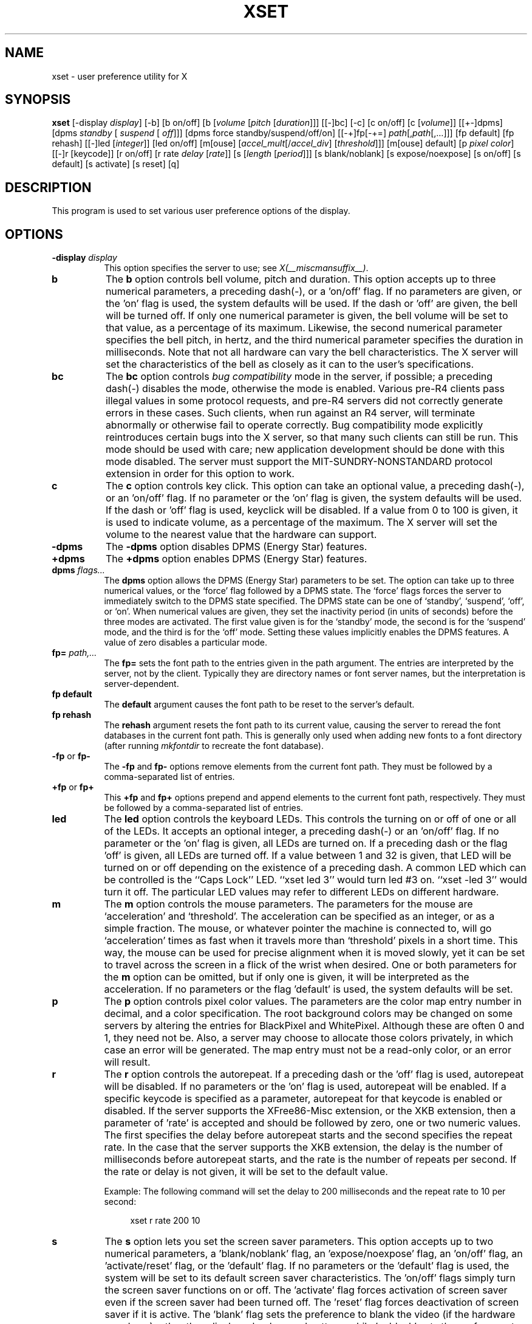 .\" Copyright 1988, 1998  The Open Group
.\" 
.\" Permission to use, copy, modify, distribute, and sell this software and its
.\" documentation for any purpose is hereby granted without fee, provided that
.\" the above copyright notice appear in all copies and that both that
.\" copyright notice and this permission notice appear in supporting
.\" documentation.
.\" 
.\" The above copyright notice and this permission notice shall be included
.\" in all copies or substantial portions of the Software.
.\" 
.\" THE SOFTWARE IS PROVIDED "AS IS", WITHOUT WARRANTY OF ANY KIND, EXPRESS
.\" OR IMPLIED, INCLUDING BUT NOT LIMITED TO THE WARRANTIES OF
.\" MERCHANTABILITY, FITNESS FOR A PARTICULAR PURPOSE AND NONINFRINGEMENT.
.\" IN NO EVENT SHALL THE OPEN GROUP BE LIABLE FOR ANY CLAIM, DAMAGES OR
.\" OTHER LIABILITY, WHETHER IN AN ACTION OF CONTRACT, TORT OR OTHERWISE,
.\" ARISING FROM, OUT OF OR IN CONNECTION WITH THE SOFTWARE OR THE USE OR
.\" OTHER DEALINGS IN THE SOFTWARE.
.\" 
.\" Except as contained in this notice, the name of The Open Group shall
.\" not be used in advertising or otherwise to promote the sale, use or
.\" other dealings in this Software without prior written authorization
.\" from The Open Group.
.\" 
.\" $XFree86: xc/programs/xset/xset.man,v 3.18 2006/01/09 15:01:48 dawes Exp $
.\" 
.TH XSET 1 __vendorversion__
.SH NAME
xset - user preference utility for X
.SH SYNOPSIS
.B xset
[-display \fIdisplay\fP]
[-b] [b on/off] [b [\fIvolume\fP [\fIpitch\fP [\fIduration\fP]]]
[[-]bc]
[-c] [c on/off] [c [\fIvolume\fP]]
[[+-]dpms] [dpms \fIstandby\fP [\fI suspend\fP [\fI off\fP]]] [dpms force standby/suspend/off/on]
[[-+]fp[-+=] \fIpath\fP[,\fIpath\fP[,...]]] [fp default] [fp rehash]
[[-]led [\fIinteger\fP]] [led on/off]
[m[ouse] [\fIaccel_mult\fP[/\fIaccel_div\fP] [\fIthreshold\fP]]] [m[ouse] default]
[p \fIpixel\fP \fIcolor\fP]
[[-]r [keycode]] [r on/off] [r rate \fIdelay\fP [\fIrate\fP]]
[s [\fIlength\fP [\fIperiod\fP]]] [s blank/noblank]
[s expose/noexpose] [s on/off] [s default] [s activate] [s reset]
[q]
.SH DESCRIPTION
This program is used to set various user preference options of the display.
.SH OPTIONS
.PP
.TP 8
.B \-display \fIdisplay\fP
This option specifies the server to use; see \fIX(__miscmansuffix__)\fP.
.PP
.TP 8
.B b
The \fBb\fP option controls bell volume, pitch and duration.
This option accepts up to three numerical parameters, a preceding
dash(-), or a 'on/off' flag.  If no parameters are
given, or the 'on' flag is used, the system defaults will be used.
If the dash or 'off' are given, the bell will be turned
off.
If only one numerical parameter is given, the
bell volume will be set to that value, as a percentage of its maximum.
Likewise, the second numerical
parameter specifies the bell pitch, in hertz, and
the third numerical parameter
specifies the duration in milliseconds.  Note that not
all hardware can vary the bell characteristics.  The X server will set
the characteristics of the bell as closely as it can to the user's
specifications.
.PP
.TP 8
.B bc
The \fBbc\fP option controls \fIbug compatibility\fP mode in the server,
if possible; a preceding dash(-) disables the mode, otherwise the mode
is enabled.  Various pre-R4 clients pass illegal values in some
protocol requests, and pre-R4 servers did not correctly generate
errors in these cases.  Such clients, when run against an R4 server,
will terminate abnormally or otherwise fail to operate correctly.
Bug compatibility mode explicitly reintroduces certain bugs into the
X server, so that many such clients can still be run.  This mode should be
used with care; new application development should be done with this mode
disabled.  The server must support the MIT-SUNDRY-NONSTANDARD
protocol extension in order for this option to work.
.TP 8
.B c
The \fBc\fP option controls key click.
This option can take an optional value, a preceding dash(-),
or an 'on/off' flag.
If no parameter or the 'on' flag is given, the system defaults
will be used. If the dash or 'off' flag is used, keyclick will be
disabled.
If a value from 0 to 100 is given, it is used to
indicate volume, as a percentage of the maximum.
The X server will set
the volume to the nearest value that the hardware can support.
.PP
.TP 8
.B \-dpms
The \fB\-dpms\fP option disables DPMS (Energy Star) features.
.TP 8
.B +dpms
The \fB+dpms\fP option enables DPMS (Energy Star) features.
.TP 8
.B dpms \fIflags...\fP
The \fBdpms\fP option allows the DPMS (Energy Star) parameters to be
set.  The option can take up to three numerical values, or the `force'
flag followed by a DPMS state.  The `force' flags forces the server
to immediately switch to the DPMS state specified.  The DPMS state can
be one of `standby', `suspend', `off', or `on'.  When numerical values are
given, they set the inactivity period
(in units of seconds)
before the three modes are activated.
The first value given is for the `standby' mode, the second is for the
`suspend' mode, and the third is for the `off' mode.  Setting these
values implicitly enables the DPMS features.  A value of zero disables
a particular mode.
.TP 8
.B fp= \fIpath,...\fP
The \fBfp=\fP sets the font path to the entries given in the path argument.
The entries are interpreted by the server, not by the client.
Typically they are directory names or font server names, but the
interpretation is server-dependent.
.TP 8
.B fp \fBdefault\fP
The \fBdefault\fP argument causes the font path to be reset to the server's
default.
.TP 8
.B fp \fBrehash\fP
The \fBrehash\fP argument resets the font path to its current value,
causing the server to reread the font databases in
the current font path.  This is generally only used when adding new fonts to
a font directory (after running \fImkfontdir\fP to recreate the font database).
.PP
.TP 8
.B "\-fp \fRor\fP fp\-"
The \fB\-fp\fP and \fBfp\-\fP options remove elements from the current
font path.  They must be followed by a comma-separated list of entries.
.PP
.TP 8
.B "\+fp \fRor\fP fp\+"
This \fB\+fp\fP and \fBfp\+\fP options prepend and append elements to the 
current font path, respectively.  They must be followed by a comma-separated 
list of entries.
.PP
.TP 8
.B led
The \fBled\fP option controls the keyboard LEDs.
This controls the turning on or off of one or all of the LEDs.
It accepts an optional integer, a preceding dash(-) or an 'on/off' flag.
If no parameter or the 'on' flag is given, all LEDs are turned on.
If a preceding dash or the flag 'off' is given, all LEDs are turned off.
If a value between 1 and 32 is given, that LED will be turned on or off
depending on the existence of a preceding dash.
A common LED which can be controlled is the ``Caps Lock'' LED.  ``xset
led 3'' would turn led #3 on.  ``xset -led 3'' would turn it off.
The particular LED values may refer to different LEDs on different
hardware.
.PP
.TP 8
.B m
The \fBm\fP option controls the mouse parameters.
The parameters for the mouse are `acceleration' and `threshold'.
The acceleration can be specified as an integer, or as a simple
fraction.
The mouse, or whatever pointer the machine is connected to,
will go `acceleration' times as fast when it travels more than `threshold'
pixels in a short time.  This way, the mouse can be used for precise
alignment when it is moved slowly, yet it can be set to travel across
the screen in a flick of the wrist when desired.  One or both
parameters for the 
.B m
option can be omitted, but if only one is
given, it will be interpreted as the acceleration.
If no parameters or the flag 'default' is used, the system defaults will
be set.
.PP
.TP 8
.B p
The \fBp\fP option controls pixel color values.
The parameters are the color map entry number in decimal,
and a color specification.  The root background colors may be changed
on some servers by altering the entries for BlackPixel and WhitePixel.
Although these are often 0 and 1, they need not be.  Also, a server may
choose to allocate those colors privately, in which case an error will
be generated.  The map entry must not be a read-only color,
or an error will result.
.PP
.TP 8
.B r
The \fBr\fP option controls the autorepeat.
If a preceding dash or the 'off' flag is used, autorepeat will be disabled.
If no parameters or the 'on' flag is used, autorepeat will be enabled.
If a specific keycode is specified as a parameter, autorepeat for that
keycode is enabled or disabled.
If the server supports the XFree86-Misc extension,
or the XKB extension, then a parameter
of 'rate' is accepted and should be followed by zero, one or two numeric
values. The first specifies the delay before autorepeat starts and
the second specifies the repeat rate.  In the case that the server
supports the XKB extension, the delay is the number of milliseconds
before autorepeat starts, and the rate is the number of repeats
per second.  If the rate or delay is not given, it will be set 
to the default value.
.PP
.RS 8
Example: The following command will set the delay to 200 milliseconds
and the repeat rate to 10 per second:
.RE
.PP
.RS 12
xset r rate 200 10
.RE
.PP
.TP 8
.B s
The \fBs\fP option lets you set the screen saver parameters.
This option accepts up to two numerical parameters, a 'blank/noblank'
flag, an 'expose/noexpose' flag, an 'on/off' flag, an 'activate/reset' flag,
or the 'default' flag.
If no parameters or the 'default' flag is used, the system will be set
to its default screen saver characteristics.
The 'on/off' flags simply turn the screen saver functions on or off.
The 'activate' flag forces activation of screen saver even if the screen
saver had been turned off.
The 'reset' flag forces deactivation of screen saver if it is active.
The 'blank' flag sets the
preference to blank the video (if the hardware can do so) rather than
display a background pattern, while 'noblank' sets the
preference to display a pattern rather than blank the video.
The 'expose' flag sets the
preference to allow window exposures (the server can freely discard
window contents), while 'noexpose' sets the preference to disable
screen saver unless the server can regenerate the screens without
causing exposure events.
The length and period
parameters for the screen saver function determines how long the
server must be inactive for screen saving to activate, and the period
to change the background pattern to avoid burn in.
The arguments are specified in seconds.
If only one numerical parameter is given, it will be used for the length.
.PP
.TP 8
.B q
The \fBq\fP option gives you information on the current settings.
.PP
These settings will be reset to default values when you log out.
.PP
Note that not all X implementations are guaranteed to honor all of these
options.
.SH "SEE ALSO"
X(__miscmansuffix__), Xserver(1), xmodmap(1), xrdb(1), xsetroot(1)
.SH AUTHOR
Bob Scheifler, MIT Laboratory for Computer Science
.br
David Krikorian, MIT Project Athena (X11 version)
.br
XFree86-Misc support added by David Dawes and Joe Moss

